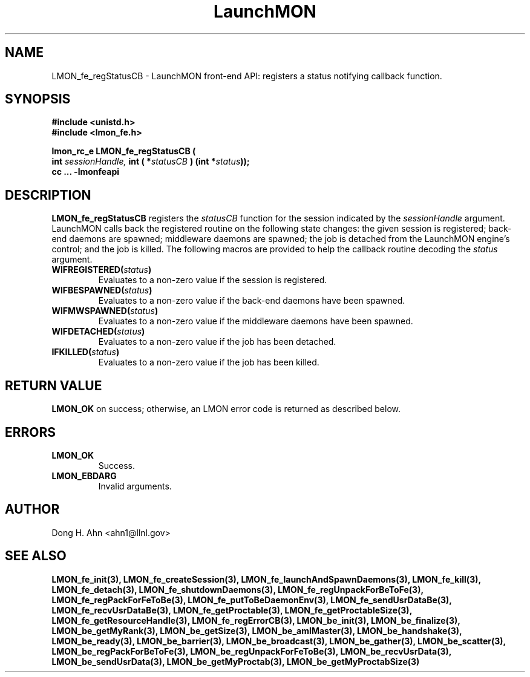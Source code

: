 .TH LaunchMON 3 "MAY 2009" LaunchMON "LaunchMON Front-End API"

.SH NAME
LMON_fe_regStatusCB \- LaunchMON front-end API: registers a status notifying callback function. 

.SH SYNOPSIS
.nf
.B #include <unistd.h>
.B #include <lmon_fe.h>
.PP
.PP
.BI "lmon_rc_e LMON_fe_regStatusCB ( 
.BI "  int " sessionHandle, " int ( *"statusCB " ) (int *"status "));"
.B cc ... -lmonfeapi

.SH DESCRIPTION

\fBLMON_fe_regStatusCB\fR registers the \fIstatusCB\fR function 
for the session indicated by the \fIsessionHandle\fR argument.
LaunchMON calls back the registered routine on 
the following state changes: the given session is registered; 
back-end daemons are spawned; middleware daemons are spawned; 
the job is detached from the LaunchMON engine's control; 
and the job is killed.  
The following macros are provided to help the callback routine 
decoding the \fIstatus\fR argument.
 
.TP
.BI WIFREGISTERED( status ) 
Evaluates to a non-zero value if the session is registered.
.TP 
.BI WIFBESPAWNED( status ) 
Evaluates to a non-zero value if the back-end daemons have been spawned.
.TP
.BI WIFMWSPAWNED( status ) 
Evaluates to a non-zero value if the middleware daemons have been spawned.
.TP
.BI WIFDETACHED( status ) 
Evaluates to a non-zero value if the job has been detached.
.TP
.BI IFKILLED( status ) 
Evaluates to a non-zero value if the job has been killed.


.SH RETURN VALUE
\fBLMON_OK\fR on success; otherwise, an LMON error code is returned as described below. 

.SH ERRORS
.TP
.B LMON_OK
Success.
.TP
.B LMON_EBDARG
Invalid arguments.

.SH AUTHOR
Dong H. Ahn <ahn1@llnl.gov>

.SH "SEE ALSO"
.BR LMON_fe_init(3),
.BR LMON_fe_createSession(3),
.BR LMON_fe_launchAndSpawnDaemons(3),
.BR LMON_fe_kill(3),
.BR LMON_fe_detach(3),
.BR LMON_fe_shutdownDaemons(3),
.BR LMON_fe_regUnpackForBeToFe(3),
.BR LMON_fe_regPackForFeToBe(3),
.BR LMON_fe_putToBeDaemonEnv(3),
.BR LMON_fe_sendUsrDataBe(3),
.BR LMON_fe_recvUsrDataBe(3),
.BR LMON_fe_getProctable(3),
.BR LMON_fe_getProctableSize(3),
.BR LMON_fe_getResourceHandle(3),
.BR LMON_fe_regErrorCB(3),
.BR LMON_be_init(3),
.BR LMON_be_finalize(3),
.BR LMON_be_getMyRank(3),
.BR LMON_be_getSize(3),
.BR LMON_be_amIMaster(3),
.BR LMON_be_handshake(3),
.BR LMON_be_ready(3),
.BR LMON_be_barrier(3),
.BR LMON_be_broadcast(3),
.BR LMON_be_gather(3),
.BR LMON_be_scatter(3),
.BR LMON_be_regPackForBeToFe(3),
.BR LMON_be_regUnpackForFeToBe(3),
.BR LMON_be_recvUsrData(3),
.BR LMON_be_sendUsrData(3),
.BR LMON_be_getMyProctab(3),
.BR LMON_be_getMyProctabSize(3)
